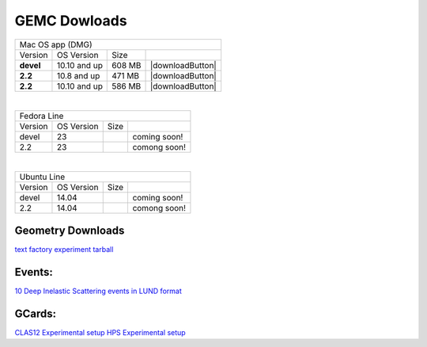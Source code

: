 
GEMC Dowloads
=============


.. |downloadDevel| image:: download-button.png
	:width: 110pt
	:target: http://jlab.org/12gev_phys/packages/dmg/gemc-devel.dmg

.. |download2.28| image:: download-button.png
	:width: 110pt
	:target: http://jlab.org/12gev_phys/packages/dmg/gemc-2.2.dmg

.. |download2.210| image:: download-button.png
	:width: 110pt
	:target: http://jlab.org/12gev_phys/packages/dmg/gemc-2.2.y.dmg


+-----------------------------------------------------------------+
|          Mac OS app (DMG)                                       |
+--------------+------------------+----------+--------------------+
|   Version    |  OS Version      |   Size   |                    |
+--------------+------------------+----------+--------------------+
|   **devel**  |    10.10 and up  |  608 MB  | |downloadButton|   |
+--------------+------------------+----------+--------------------+
|   **2.2**    |    10.8 and up   |  471 MB  | |downloadButton|   |
+--------------+------------------+----------+--------------------+
|   **2.2**    |    10.10 and up  |  586 MB  | |downloadButton|   |
+--------------+------------------+----------+--------------------+

|

+-----------------------------------------------------------------+
|          Fedora Line                                            |
+--------------+------------------+----------+--------------------+
|   Version    |  OS Version      |   Size   |                    |
+--------------+------------------+----------+--------------------+
|     devel    |    23            |          | coming soon!       |
+--------------+------------------+----------+--------------------+
|     2.2      |    23            |          | comong soon!       |
+--------------+------------------+----------+--------------------+

|

+-----------------------------------------------------------------+
|          Ubuntu Line                                            |
+--------------+------------------+----------+--------------------+
|   Version    |  OS Version      |   Size   |                    |
+--------------+------------------+----------+--------------------+
|     devel    |    14.04         |          | coming soon!       |
+--------------+------------------+----------+--------------------+
|     2.2      |    14.04         |          | comong soon!       |
+--------------+------------------+----------+--------------------+




Geometry Downloads
------------------
`text factory experiment tarball <http://jlab.org/12gev_phys/packages/gcards/experiments-devel.tar>`_


Events:
-------
`10 Deep Inelastic Scattering events in LUND format <http://jlab.org/12gev_phys/packages/gcards/dis.dat>`_


GCards:
-------
`CLAS12 Experimental setup <http://jlab.org/12gev_phys/packages/gcards/clas12.php>`_
`HPS Experimental setup <http://jlab.org/12gev_phys/packages/gcards/hps.php>`_
